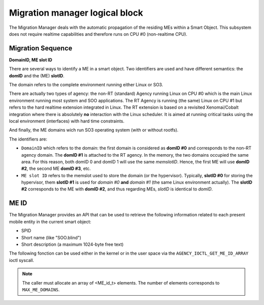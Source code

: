 
.. _migration_manager:

Migration manager logical block
-------------------------------

The Migration Manager deals with the automatic propagation of the residing MEs within a Smart Object. 
This subsystem does not require realtime capabilities and therefore runs on CPU #0 (non-realtime CPU).


Migration Sequence
^^^^^^^^^^^^^^^^^^

**DomainID, ME slot ID**


There are several ways to identify a ME in a smart object. Two identifiers are used and have different
semantics: the **domID** and the (ME) **slotID**. 

The domain refers to the complete environment running either Linux or SO3.

There are actually two types of agency: the non-RT (standard) Agency running Linux on CPU #0 which is the main
Linux environment running most system and SOO applications. The RT Agency is running (the same) Linux on CPU #1
but refers to the hard realtime extension integrated in Linux. The RT extension is based on a revisited
Xenomai/Cobalt integration where there is absolutely **no** interaction with the Linux scheduler. It is aimed at
running critical tasks using the local environment (interfaces) with hard time constraints. 

And finally, the ME domains wich run SO3 operating system (with or without rootfs).

The identifiers are:

* ``DomainID`` which refers to the domain: the first domain is considered as **domID #0** and corresponds to
  the non-RT agency domain. The **domID #1** is attached to the RT agency. In the memory, the two domains
  occupied the same area. For this reason, both domID 0 and domID 1 will use the same *memslotID*.
  Hence, the first ME will use **domID #2**, the second ME **domID #3**, etc.

* ``ME slot ID`` refers to the memslot used to store the domain (or the hypervisor). Typically,
  **slotID #0** for storing the hypervisor, them **slotID #1** is used for *domain #0* **and**
  *domain #1* (the same Linux environment actually). The **slotID #2** corresponds to the ME with **domID #2**,
  and thus regarding MEs, *slotID* is identical to *domID*.


ME ID
^^^^^

The Migration Manager provides an API that can be used to retrieve the following information related to
each present mobile entity in the current smart object:

* SPID
* Short name (like "SOO.blind")
* Short description (a maximum 1024-byte free text)

The following fonction can be used either in the kernel or in the user space via
the ``AGENCY_IOCTL_GET_ME_ID_ARRAY`` ioctl syscall.

.. c:function:: void get_ME_id_array(ME_id_t *ME_id_array)

.. note::
   The caller must allocate an array of <ME_id_t> elements. The number of elements
   corresponds to ``MAX_ME_DOMAINS``.
   
   


 
